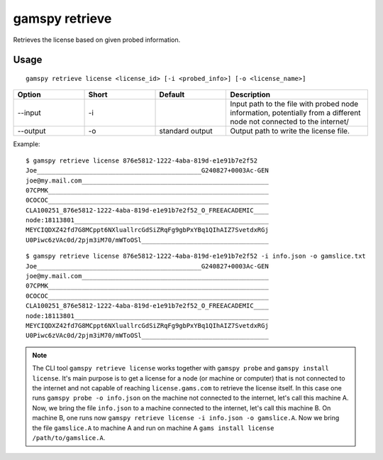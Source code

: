 .. _gamspy_retrieve:

gamspy retrieve
===============

Retrieves the license based on given probed information.

Usage
-----

::

  gamspy retrieve license <license_id> [-i <probed_info>] [-o <license_name>]

.. list-table::
   :widths: 20 20 20 40
   :header-rows: 1

   * - Option
     - Short
     - Default
     - Description
   * - -\-input 
     - -i
     - 
     - Input path to the file with probed node information, potentially from a different node not connected to the internet/
   * - -\-output 
     - -o
     - standard output
     - Output path to write the license file.

Example: ::

  $ gamspy retrieve license 876e5812-1222-4aba-819d-e1e91b7e2f52
  Joe____________________________________________G240827+0003Ac-GEN
  joe@my.mail.com__________________________________________________
  07CPMK___________________________________________________________
  0COCOC___________________________________________________________
  CLA100251_876e5812-1222-4aba-819d-e1e91b7e2f52_O_FREEACADEMIC____
  node:18113801____________________________________________________
  MEYCIQDXZ42fd7G8MCppt6NXluallrcGdSiZRqFg9gbPxYBq1QIhAIZ7SvetdxRGj
  U0Piwc6zVAc0d/2pjm3iM70/mWToOSl__________________________________

::

  $ gamspy retrieve license 876e5812-1222-4aba-819d-e1e91b7e2f52 -i info.json -o gamslice.txt 
  Joe____________________________________________G240827+0003Ac-GEN
  joe@my.mail.com__________________________________________________
  07CPMK___________________________________________________________
  0COCOC___________________________________________________________
  CLA100251_876e5812-1222-4aba-819d-e1e91b7e2f52_O_FREEACADEMIC____
  node:18113801____________________________________________________
  MEYCIQDXZ42fd7G8MCppt6NXluallrcGdSiZRqFg9gbPxYBq1QIhAIZ7SvetdxRGj
  U0Piwc6zVAc0d/2pjm3iM70/mWToOSl__________________________________

.. note::
    The CLI tool ``gamspy retrieve license`` works together with ``gamspy probe`` and ``gamspy install license``. It's main purpose is to get a license
    for a node (or machine or computer) that is not connected to the internet and not capable of reaching ``license.gams.com`` to retrieve the
    license itself. In this case one runs ``gamspy probe -o info.json`` on the machine not connected to the internet, let's call this machine A.
    Now, we bring the file ``info.json`` to a machine connected to the internet, let's call this machine B. On machine B, one runs now 
    ``gamspy retrieve license -i info.json -o gamslice.A``. Now we bring the file ``gamslice.A`` to machine A and run on machine A 
    ``gams install license /path/to/gamslice.A``.